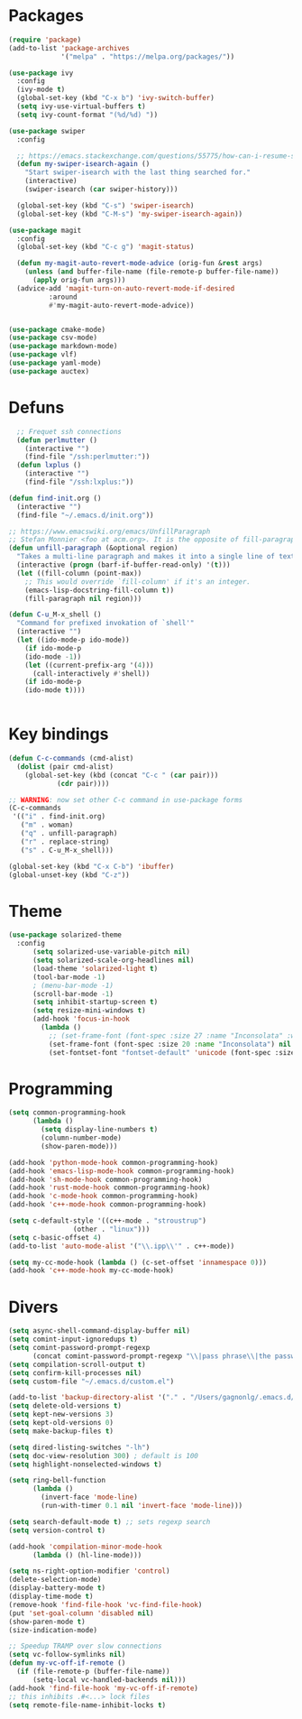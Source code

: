 * Packages
#+BEGIN_SRC emacs-lisp :tangle yes
(require 'package)
(add-to-list 'package-archives
      	     '("melpa" . "https://melpa.org/packages/"))

(use-package ivy
  :config
  (ivy-mode t)
  (global-set-key (kbd "C-x b") 'ivy-switch-buffer)
  (setq ivy-use-virtual-buffers t)
  (setq ivy-count-format "(%d/%d) "))

(use-package swiper
  :config

  ;; https://emacs.stackexchange.com/questions/55775/how-can-i-resume-swiper-isearch-with-the-next-line-selected
  (defun my-swiper-isearch-again ()
    "Start swiper-isearch with the last thing searched for."
    (interactive)
    (swiper-isearch (car swiper-history)))

  (global-set-key (kbd "C-s") 'swiper-isearch)
  (global-set-key (kbd "C-M-s") 'my-swiper-isearch-again))

(use-package magit
  :config
  (global-set-key (kbd "C-c g") 'magit-status)

  (defun my-magit-auto-revert-mode-advice (orig-fun &rest args)
    (unless (and buffer-file-name (file-remote-p buffer-file-name))
      (apply orig-fun args)))
  (advice-add 'magit-turn-on-auto-revert-mode-if-desired
	      :around
	      #'my-magit-auto-revert-mode-advice))


(use-package cmake-mode)
(use-package csv-mode)
(use-package markdown-mode)
(use-package vlf)
(use-package yaml-mode)
(use-package auctex)

#+END_SRC
* Defuns

#+BEGIN_SRC emacs-lisp :tangle yes
  ;; Frequet ssh connections
  (defun perlmutter ()
    (interactive "")
    (find-file "/ssh:perlmutter:"))
  (defun lxplus ()
    (interactive "")
    (find-file "/ssh:lxplus:"))

(defun find-init.org ()
  (interactive "")
  (find-file "~/.emacs.d/init.org"))

;; https://www.emacswiki.org/emacs/UnfillParagraph
;; Stefan Monnier <foo at acm.org>. It is the opposite of fill-paragraph
(defun unfill-paragraph (&optional region)
  "Takes a multi-line paragraph and makes it into a single line of text."
  (interactive (progn (barf-if-buffer-read-only) '(t)))
  (let ((fill-column (point-max))
	;; This would override `fill-column' if it's an integer.
	(emacs-lisp-docstring-fill-column t))
    (fill-paragraph nil region)))

(defun C-u_M-x_shell ()
  "Command for prefixed invokation of `shell'"
  (interactive "")
  (let ((ido-mode-p ido-mode))
    (if ido-mode-p
	(ido-mode -1))
    (let ((current-prefix-arg '(4)))
      (call-interactively #'shell))
    (if ido-mode-p
	(ido-mode t))))

  
  #+END_SRC
* Key bindings
#+BEGIN_SRC emacs-lisp :tangle yes
(defun C-c-commands (cmd-alist)
  (dolist (pair cmd-alist)
    (global-set-key (kbd (concat "C-c " (car pair)))
		    (cdr pair))))

;; WARNING: now set other C-c command in use-package forms
(C-c-commands
 '(("i" . find-init.org)
   ("m" . woman)
   ("q" . unfill-paragraph)
   ("r" . replace-string)
   ("s" . C-u_M-x_shell)))

(global-set-key (kbd "C-x C-b") 'ibuffer)
(global-unset-key (kbd "C-z"))
#+END_SRC

* Theme
#+BEGIN_SRC emacs-lisp :tangle yes
(use-package solarized-theme
  :config
      (setq solarized-use-variable-pitch nil)
      (setq solarized-scale-org-headlines nil)
      (load-theme 'solarized-light t)
      (tool-bar-mode -1)
      ; (menu-bar-mode -1)
      (scroll-bar-mode -1)
      (setq inhibit-startup-screen t)
      (setq resize-mini-windows t)
      (add-hook 'focus-in-hook
	    (lambda ()
	      ;; (set-frame-font (font-spec :size 27 :name "Inconsolata" :weight 'medium) nil t)
	      (set-frame-font (font-spec :size 20 :name "Inconsolata") nil t)
	      (set-fontset-font "fontset-default" 'unicode (font-spec :size 13 :name "Source Code Pro")))))
#+END_SRC
* Programming
#+BEGIN_SRC emacs-lisp :tangle yes
(setq common-programming-hook
      (lambda ()
      	(setq display-line-numbers t)
      	(column-number-mode)
      	(show-paren-mode)))

(add-hook 'python-mode-hook common-programming-hook)
(add-hook 'emacs-lisp-mode-hook common-programming-hook)
(add-hook 'sh-mode-hook common-programming-hook)
(add-hook 'rust-mode-hook common-programming-hook)
(add-hook 'c-mode-hook common-programming-hook)
(add-hook 'c++-mode-hook common-programming-hook)

(setq c-default-style '((c++-mode . "stroustrup")
    			(other . "linux")))
(setq c-basic-offset 4)
(add-to-list 'auto-mode-alist '("\\.ipp\\'" . c++-mode))

(setq my-cc-mode-hook (lambda () (c-set-offset 'innamespace 0)))
(add-hook 'c++-mode-hook my-cc-mode-hook)
#+END_SRC

* Divers
#+BEGIN_SRC emacs-lisp :tangle yes
(setq async-shell-command-display-buffer nil)
(setq comint-input-ignoredups t)
(setq comint-password-prompt-regexp
      (concat comint-password-prompt-regexp "\\|pass phrase\\|the password\\+OTP\\|Password"))
(setq compilation-scroll-output t)
(setq confirm-kill-processes nil)
(setq custom-file "~/.emacs.d/custom.el")

(add-to-list 'backup-directory-alist '("." . "/Users/gagnonlg/.emacs.d/backup"))
(setq delete-old-versions t)
(setq kept-new-versions 3)
(setq kept-old-versions 0)
(setq make-backup-files t)

(setq dired-listing-switches "-lh")
(setq doc-view-resolution 300) ; default is 100
(setq highlight-nonselected-windows t)

(setq ring-bell-function
      (lambda ()
      	(invert-face 'mode-line)
      	(run-with-timer 0.1 nil 'invert-face 'mode-line)))

(setq search-default-mode t) ;; sets regexp search
(setq version-control t)

(add-hook 'compilation-minor-mode-hook
  	  (lambda () (hl-line-mode)))

(setq ns-right-option-modifier 'control)
(delete-selection-mode)
(display-battery-mode t)
(display-time-mode t)
(remove-hook 'find-file-hook 'vc-find-file-hook)
(put 'set-goal-column 'disabled nil)
(show-paren-mode t)
(size-indication-mode)

;; Speedup TRAMP over slow connections
(setq vc-follow-symlinks nil)
(defun my-vc-off-if-remote ()
  (if (file-remote-p (buffer-file-name))
      (setq-local vc-handled-backends nil)))
(add-hook 'find-file-hook 'my-vc-off-if-remote)
;; this inhibits .#<...> lock files
(setq remote-file-name-inhibit-locks t)
#+END_SRC
